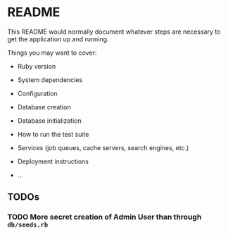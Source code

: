 * README

This README would normally document whatever steps are necessary to get
the application up and running.

Things you may want to cover:

-  Ruby version

-  System dependencies

-  Configuration

-  Database creation

-  Database initialization

-  How to run the test suite

-  Services (job queues, cache servers, search engines, etc.)

-  Deployment instructions

-  ...


** TODOs

*** TODO More secret creation of Admin User than through =db/seeds.rb=
